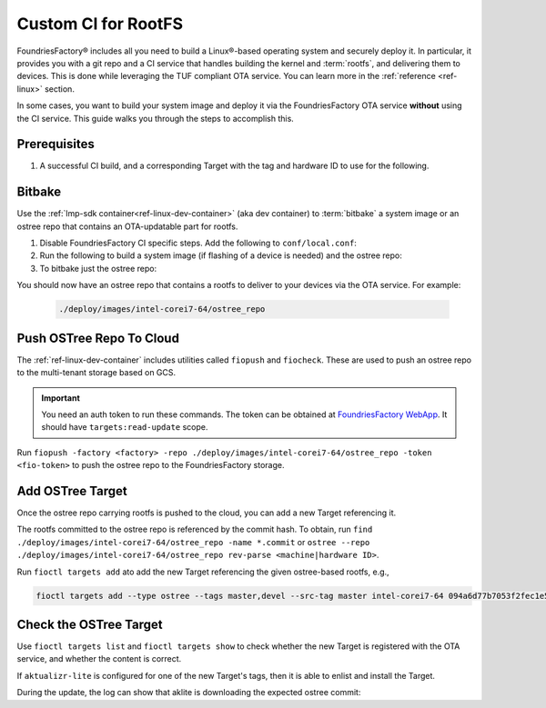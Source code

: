 .. _ug-custom-ci-for-rootfs:

Custom CI for RootFS 
====================

FoundriesFactory® includes all you need to build a Linux®-based operating system and securely deploy it.
In particular, it provides you with a git repo and a CI service that handles building the kernel and :term:`rootfs`, and delivering them to devices.
This is done while leveraging the TUF compliant OTA service.
You can learn more in the :ref:`reference <ref-linux>` section.

In some cases, you want to build your system image and deploy it via the FoundriesFactory OTA service **without** using the CI service.
This guide walks you through the steps to accomplish this.

Prerequisites
-------------

#. A successful CI build, and a corresponding Target with the tag and hardware ID to use for the following.

Bitbake
-------

Use the :ref:`lmp-sdk container<ref-linux-dev-container>` (aka dev container) to :term:`bitbake` a system image or an ostree repo that contains an OTA-updatable part for rootfs.

1. Disable FoundriesFactory CI specific steps.
   Add the following to ``conf/local.conf``:

   .. prompt:: text

       IMAGE_FSTYPES:remove = "ostreepush garagesign garagecheck"

2. Run the following to build a system image (if flashing of a device is needed) and the ostree repo:

   .. prompt:: text

       bitbake lmp-factory-image

3. To bitbake just the ostree repo:

   .. prompt:: text

       bitbake lmp-factory-image -c do_image_ostreecommit

You should now have an ostree repo that contains a rootfs to deliver to your devices via the OTA service. For example:

   .. code-block:: bash

       ./deploy/images/intel-corei7-64/ostree_repo

Push OSTree Repo To Cloud
-------------------------

The :ref:`ref-linux-dev-container` includes utilities called ``fiopush`` and ``fiocheck``.
These are used to push an ostree repo to the multi-tenant storage based on GCS.

.. important::
   You need an auth token to run these commands.
   The token can be obtained at `FoundriesFactory WebApp`_.
   It should have ``targets:read-update`` scope.

Run ``fiopush -factory <factory> -repo ./deploy/images/intel-corei7-64/ostree_repo -token <fio-token>`` to push the ostree repo to the FoundriesFactory storage.

Add OSTree Target
-----------------

Once the ostree repo carrying rootfs is pushed to the cloud, you can add a new Target referencing it.

The rootfs committed to the ostree repo is referenced by the commit hash.
To obtain, run ``find ./deploy/images/intel-corei7-64/ostree_repo -name *.commit``
or ``ostree --repo ./deploy/images/intel-corei7-64/ostree_repo rev-parse <machine|hardware ID>``.

Run ``fioctl targets add`` ato add the new Target referencing the given ostree-based rootfs, e.g.,

.. code-block:: bash

    fioctl targets add --type ostree --tags master,devel --src-tag master intel-corei7-64 094a6d77b7053f2fec1e5e4ccd83c38cb89174f644303c6bb09693648be98912

Check the OSTree Target
-----------------------
Use ``fioctl targets list`` and ``fioctl targets show`` to check whether the new Target is registered with the OTA service,
and whether the content is correct.

If ``aktualizr-lite`` is configured for one of the new Target's tags, then it is able to enlist and install the Target.

.. prompt:: text

    aktualizr-lite list
    ...
    info: 1589	sha256:094a6d77b7053f2fec1e5e4ccd83c38cb89174f644303c6bb09693648be98912

During the update, the log can show that aklite is downloading the expected ostree commit:

.. prompt:: text

    info: Fetching ostree commit 094a6d77b7053f2fec1e5e4ccd83c38cb89174f644303c6bb09693648be98912 from https://storage.googleapis.com/ota-lite-ostree-eu/094a6d77b7053f2fec1e5e4ccd83c38cb89174f644303c6bb09693648be98912
    ...
    aktualizr-lite status
    info: Active image is: 1589	sha256:00b2ad4a1dd7fe1e856a6d607ed492c354a423be22a44bad644092bb275e12fa

.. _FoundriesFactory WebApp:
    https://app.foundries.io/settings/tokens/
